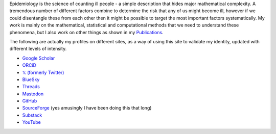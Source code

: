 .. title: Research
.. slug: research
.. date: 2015-01-25 21:58:08 UTC
.. tags: 
.. category: 
.. link: 
.. description: 
.. type: text

.. role:: raw-html(raw)
   :format: html

Epidemiology is the science of counting ill people - a simple description that
hides major mathematical complexity. A tremendous number of different factors
combine to determine the risk that any of us might become ill, however if we
could disentangle these from each other then it might be possible to target the
most important factors systematically. My work is mainly on the mathematical,
statistical and computational methods that we need to understand these
phenomena, but I also work on other things as shown in my `Publications <./publications.html>`__.

The following are actually my profiles on different sites, as a way of using this
site to validate my identity, updated with different levels of intensity.

* `Google Scholar <https://scholar.google.com/citations?user=IIVEBa8AAAAJ>`__ 

* `ORCiD <https://orcid.org/0000-0001-5835-8062>`__ 

* `𝕏 (formerly Twitter) <https://twitter.com/TAH_Sci>`__ 

* `BlueSky <https://bsky.app/profile/tah-sci.bsky.social>`__ 

* `Threads <https://www.threads.net/@tah_sci_>`__ 

* `Mastodon <https://mas.to/@TAH_Sci>`__ 

* `GitHub <https://github.com/thomasallanhouse>`__ 

* `SourceForge <https://sourceforge.net/u/thouse/profile/>`__ (yes amusingly I have been doing this that long)

* `Substack <https://substack.com/@thomashouse>`__ 

* `YouTube <https://www.youtube.com/channel/UCSUW2qWLCKlRGz1q6hA7qxA>`__ 

